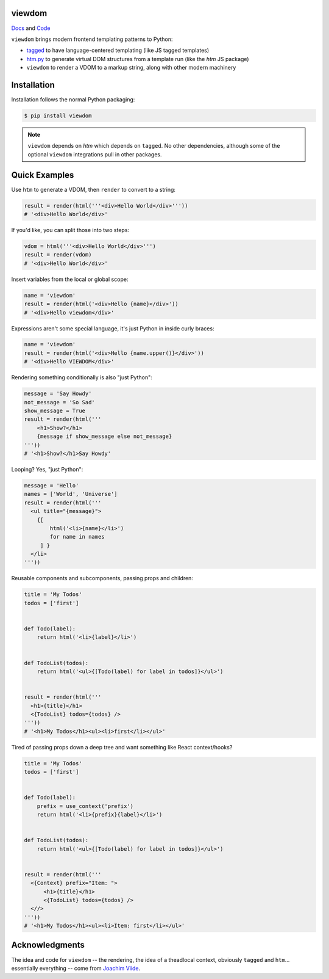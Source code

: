 viewdom
=======

`Docs <https://viewdom.readthedocs.io/en/latest/>`_ and `Code <https://github.com/pauleveritt/viewdom>`_


``viewdom`` brings modern frontend templating patterns to Python:

- `tagged <https://github.com/jviide/tagged>`_ to have language-centered templating (like JS tagged templates)
- `htm.py <https://github.com/jviide/htm.py>`_ to generate virtual DOM structures from a template run (like the `htm` JS package)
- ``viewdom`` to render a VDOM to a markup string, along with other modern machinery

Installation
============

Installation follows the normal Python packaging:

.. code-block:: bash

  $ pip install viewdom

.. note::

    ``viewdom`` depends on `htm` which depends on ``tagged``.
    No other dependencies, although some of the optional ``viewdom``
    integrations pull in other packages.

Quick Examples
==============

Use ``htm`` to generate a VDOM, then ``render`` to convert to a string:

.. code-block:: python

    result = render(html('''<div>Hello World</div>'''))
    # '<div>Hello World</div>'

If you'd like, you can split those into two steps:

.. code-block:: python

    vdom = html('''<div>Hello World</div>''')
    result = render(vdom)
    # '<div>Hello World</div>'

Insert variables from the local or global scope:

.. code-block:: python

    name = 'viewdom'
    result = render(html('<div>Hello {name}</div>'))
    # '<div>Hello viewdom</div>'

Expressions aren't some special language, it's just Python in inside curly braces:

.. code-block:: python

    name = 'viewdom'
    result = render(html('<div>Hello {name.upper()}</div>'))
    # '<div>Hello VIEWDOM</div>'

Rendering something conditionally is also "just Python":

.. code-block:: python

    message = 'Say Howdy'
    not_message = 'So Sad'
    show_message = True
    result = render(html('''
        <h1>Show?</h1>
        {message if show_message else not_message}
    '''))
    # '<h1>Show?</h1>Say Howdy'

Looping? Yes, "just Python":

.. code-block:: python

    message = 'Hello'
    names = ['World', 'Universe']
    result = render(html('''
      <ul title="{message}">
        {[
            html('<li>{name}</li>')
            for name in names
         ] }
      </li>
    '''))

Reusable components and subcomponents, passing props and children:

.. code-block:: python

    title = 'My Todos'
    todos = ['first']


    def Todo(label):
        return html('<li>{label}</li>')


    def TodoList(todos):
        return html('<ul>{[Todo(label) for label in todos]}</ul>')


    result = render(html('''
      <h1>{title}</h1>
      <{TodoList} todos={todos} />
    '''))
    # '<h1>My Todos</h1><ul><li>first</li></ul>'

Tired of passing props down a deep tree and want something like React context/hooks?

.. code-block:: python

    title = 'My Todos'
    todos = ['first']


    def Todo(label):
        prefix = use_context('prefix')
        return html('<li>{prefix}{label}</li>')


    def TodoList(todos):
        return html('<ul>{[Todo(label) for label in todos]}</ul>')


    result = render(html('''
      <{Context} prefix="Item: ">
          <h1>{title}</h1>
          <{TodoList} todos={todos} />
      <//>
    '''))
    # '<h1>My Todos</h1><ul><li>Item: first</li></ul>'

Acknowledgments
===============

The idea and code for ``viewdom`` -- the rendering, the idea of a theadlocal context, obviously ``tagged`` and ``htm``... essentially everything -- come from `Joachim Viide <https://github.com/jviide>`_.
